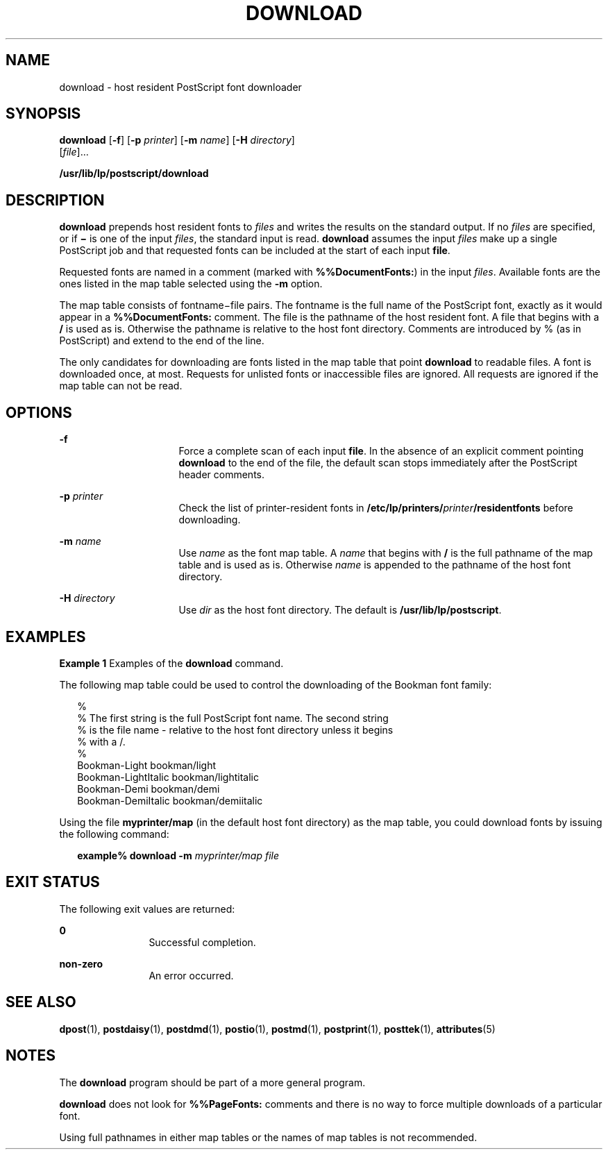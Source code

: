 '\" te
.\"  Copyright 1989 AT&T  Copyright (c) 1996 Sun Microsystems, Inc.  All Rights Reserved.
.\" The contents of this file are subject to the terms of the Common Development and Distribution License (the "License").  You may not use this file except in compliance with the License.
.\" You can obtain a copy of the license at usr/src/OPENSOLARIS.LICENSE or http://www.opensolaris.org/os/licensing.  See the License for the specific language governing permissions and limitations under the License.
.\" When distributing Covered Code, include this CDDL HEADER in each file and include the License file at usr/src/OPENSOLARIS.LICENSE.  If applicable, add the following below this CDDL HEADER, with the fields enclosed by brackets "[]" replaced with your own identifying information: Portions Copyright [yyyy] [name of copyright owner]
.TH DOWNLOAD 1 "Sep 9, 1996"
.SH NAME
download \- host resident PostScript font downloader
.SH SYNOPSIS
.LP
.nf
\fBdownload\fR [\fB-f\fR] [\fB-p\fR \fIprinter\fR] [\fB-m\fR \fIname\fR] [\fB-H\fR \fIdirectory\fR]
     [\fIfile\fR]...
.fi

.LP
.nf
\fB/usr/lib/lp/postscript/download\fR
.fi

.SH DESCRIPTION
.sp
.LP
\fBdownload\fR prepends host resident fonts to \fIfiles\fR and writes the
results on the standard output. If no \fIfiles\fR are specified, or if
\fB\(mi\fR is one of the input \fIfiles\fR, the standard input is read.
\fBdownload\fR assumes the input \fIfiles\fR make up a single PostScript job
and that requested fonts can be included at the start of each input \fBfile\fR.
.sp
.LP
Requested fonts are named in a comment (marked with \fB%%DocumentFonts:\fR) in
the input \fIfiles\fR. Available fonts are the ones listed in the map table
selected using the \fB-m\fR option.
.sp
.LP
The map table consists of fontname\(mifile pairs. The fontname is the full name
of the PostScript font, exactly as it would appear in a \fB%%DocumentFonts:\fR
comment. The file is the pathname of the host resident font. A file that begins
with a \fB/\fR is used as is. Otherwise the pathname is relative to the host
font directory. Comments are introduced by % (as in PostScript) and extend to
the end of the line.
.sp
.LP
The only candidates for downloading are  fonts listed in the map table  that
point \fBdownload\fR to readable files. A font is downloaded once, at most.
Requests for unlisted fonts or inaccessible files are ignored. All requests are
ignored if the map table can not be read.
.SH OPTIONS
.sp
.ne 2
.na
\fB\fB-f\fR\fR
.ad
.RS 16n
Force a complete scan of each input \fBfile\fR. In the absence of an explicit
comment pointing \fBdownload\fR to the end of the file, the default scan stops
immediately after the PostScript header comments.
.RE

.sp
.ne 2
.na
\fB\fB-p\fR\fI printer\fR\fR
.ad
.RS 16n
Check the list of printer-resident fonts in
\fB/etc/lp/printers/\fR\fIprinter\fR\fB/residentfonts\fR before downloading.
.RE

.sp
.ne 2
.na
\fB\fB-m\fR\fI name\fR\fR
.ad
.RS 16n
Use \fIname\fR as the font map table. A \fIname\fR that begins with \fB/\fR is
the full pathname of the map table and is used as is. Otherwise  \fIname\fR is
appended to the pathname of the host font directory.
.RE

.sp
.ne 2
.na
\fB\fB-H\fR\fI directory\fR\fR
.ad
.RS 16n
Use \fIdir\fR as the host font directory. The default is
\fB/usr/lib/lp/postscript\fR.
.RE

.SH EXAMPLES
.LP
\fBExample 1 \fRExamples of the \fBdownload\fR command.
.sp
.LP
The following  map table could be used to control the downloading of the
Bookman font family:

.sp
.in +2
.nf
%
% The first string is the full PostScript font name. The second string
% is the file name - relative to the host font directory unless it begins
% with a /.
%
    Bookman-Light               bookman/light
    Bookman-LightItalic      bookman/lightitalic
    Bookman-Demi               bookman/demi
    Bookman-DemiItalic      bookman/demiitalic
.fi
.in -2
.sp

.sp
.LP
Using the file \fBmyprinter/map\fR (in the default host font directory)  as the
map table, you could download fonts  by issuing the following command:

.sp
.in +2
.nf
\fBexample% download \fR\fB-m\fR\fB \fImyprinter/map file\fR\fR
.fi
.in -2
.sp

.SH EXIT STATUS
.sp
.LP
The following exit values are returned:
.sp
.ne 2
.na
\fB\fB0\fR\fR
.ad
.RS 12n
Successful completion.
.RE

.sp
.ne 2
.na
\fBnon-zero\fR
.ad
.RS 12n
An error occurred.
.RE

.SH SEE ALSO
.sp
.LP
\fBdpost\fR(1), \fBpostdaisy\fR(1), \fBpostdmd\fR(1), \fBpostio\fR(1),
\fBpostmd\fR(1), \fBpostprint\fR(1), \fBposttek\fR(1), \fBattributes\fR(5)
.SH NOTES
.sp
.LP
The \fBdownload\fR program should be part of a more general program.
.sp
.LP
\fBdownload\fR does not look for \fB%%PageFonts:\fR comments and there is no
way to force multiple downloads of a particular font.
.sp
.LP
Using full pathnames in either map tables or the names of map tables is not
recommended.
